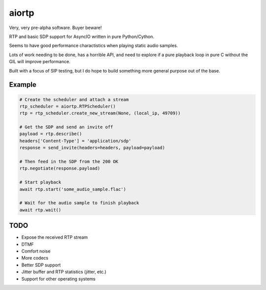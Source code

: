 ======
aiortp
======

Very, very pre-alpha software. Buyer beware!

RTP and basic SDP support for AsyncIO written in pure Python/Cython.

Seems to have good performance charactistics when playing static audio samples.

Lots of work needing to be done, has a horrible API, and need to explore if a
pure playback loop in pure C without the GIL will improve performance.

Built with a focus of SIP testing, but I do hope to build something
more general purpose out of the base.

-------
Example
-------

.. code-block:: python

    # Create the scheduler and attach a stream
    rtp_scheduler = aiortp.RTPScheduler()
    rtp = rtp_scheduler.create_new_stream(None, (local_ip, 49709))

    # Get the SDP and send an invite off
    payload = rtp.describe()
    headers['Content-Type'] = 'application/sdp'
    response = send_invite(headers=headers, payload=payload)

    # Then feed in the SDP from the 200 OK
    rtp.negotiate(response.payload)

    # Start playback
    await rtp.start('some_audio_sample.flac')

    # Wait for the audio sample to finish playback
    await rtp.wait()

----
TODO
----

- Expose the received RTP stream
- DTMF
- Comfort noise
- More codecs
- Better SDP support
- Jitter buffer and RTP statistics (jitter, etc.)
- Support for other operating systems
